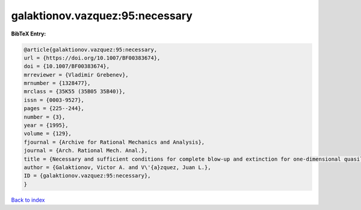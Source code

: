 galaktionov.vazquez:95:necessary
================================

.. :cite:t:`galaktionov.vazquez:95:necessary`

.. bibliography:: ../../All.bib

**BibTeX Entry:**

.. code-block:: bibtex

   @article{galaktionov.vazquez:95:necessary,
   url = {https://doi.org/10.1007/BF00383674},
   doi = {10.1007/BF00383674},
   mrreviewer = {Vladimir Grebenev},
   mrnumber = {1328477},
   mrclass = {35K55 (35B05 35B40)},
   issn = {0003-9527},
   pages = {225--244},
   number = {3},
   year = {1995},
   volume = {129},
   fjournal = {Archive for Rational Mechanics and Analysis},
   journal = {Arch. Rational Mech. Anal.},
   title = {Necessary and sufficient conditions for complete blow-up and extinction for one-dimensional quasilinear heat equations},
   author = {Galaktionov, Victor A. and V\'{a}zquez, Juan L.},
   ID = {galaktionov.vazquez:95:necessary},
   }

`Back to index <../index>`_
